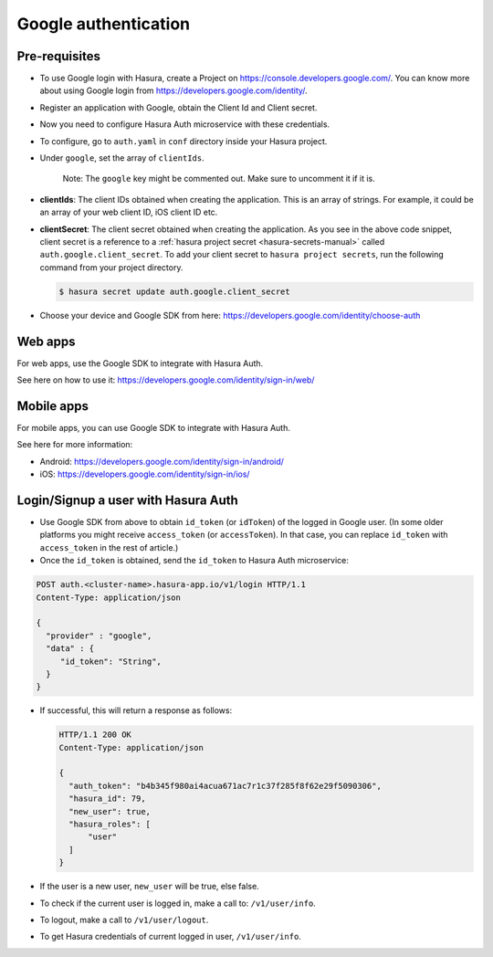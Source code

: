 .. .. meta::
   :description: Reference documentation for integrating Google OAuth2.0 based user signup & login with Hasura's Auth microservice for your web and mobile applications.
   :keywords: hasura, docs, auth, Google signup, Google login, social login, Google OAuth, Google OAuth2.0, integration

Google authentication
=====================


Pre-requisites
--------------

* To use Google login with Hasura, create a Project on
  https://console.developers.google.com/.  You can know more about using Google
  login from https://developers.google.com/identity/.

* Register an application with Google, obtain the Client Id and Client secret.

* Now you need to configure Hasura Auth microservice with these credentials.

* To configure, go to ``auth.yaml`` in ``conf`` directory inside your Hasura
  project.

* Under ``google``, set the array of ``clientIds``.

    Note: The ``google`` key might be commented out. Make sure to uncomment it if it is.

.. code-block:: yaml
  :filename: auth.yaml

      google:
        clientIds: ["String"]
        clientSecret:
          secretKeyRef:
            key: auth.google.client_secret
            name: hasura-secrets


* **clientIds**: The client IDs obtained when creating the application. This is an array of strings. For example, it could be an array of your web client ID, iOS client ID etc.

* **clientSecret**: The client secret obtained when creating the application. As you see in the above code snippet, client secret is a reference to a :ref:`hasura project secret <hasura-secrets-manual>` called ``auth.google.client_secret``.
  To add your client secret to ``hasura project secrets``, run the following command from your project directory.

  .. code-block:: bash

    $ hasura secret update auth.google.client_secret

* Choose your device and Google SDK from here:
  https://developers.google.com/identity/choose-auth


Web apps
--------

For web apps, use the Google SDK to integrate with Hasura Auth.

See here on how to use it:
https://developers.google.com/identity/sign-in/web/


Mobile apps
-----------

For mobile apps, you can use Google SDK to integrate with Hasura Auth.

See here for more information:

* Android: https://developers.google.com/identity/sign-in/android/
* iOS: https://developers.google.com/identity/sign-in/ios/


Login/Signup a user with Hasura Auth
------------------------------------

* Use Google SDK from above to obtain ``id_token`` (or ``idToken``) of the
  logged in Google user. (In some older platforms you might receive
  ``access_token`` (or ``accessToken``). In that case, you can replace
  ``id_token`` with ``access_token`` in the rest of article.)

* Once the ``id_token`` is obtained, send the ``id_token`` to Hasura Auth
  microservice:

.. code-block:: http

   POST auth.<cluster-name>.hasura-app.io/v1/login HTTP/1.1
   Content-Type: application/json

   {
     "provider" : "google",
     "data" : {
        "id_token": "String",
     }
   }


* If successful, this will return a response as follows:

  .. code:: http

    HTTP/1.1 200 OK
    Content-Type: application/json

    {
      "auth_token": "b4b345f980ai4acua671ac7r1c37f285f8f62e29f5090306",
      "hasura_id": 79,
      "new_user": true,
      "hasura_roles": [
          "user"
      ]
    }


* If the user is a new user, ``new_user`` will be true, else false.

* To check if the current user is logged in, make a call to: ``/v1/user/info``.

* To logout, make a call to ``/v1/user/logout``.

* To get Hasura credentials of current logged in user, ``/v1/user/info``.
